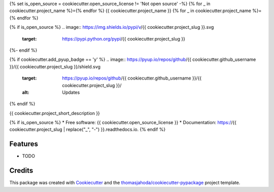 {% set is_open_source = cookiecutter.open_source_license != 'Not open source' -%}
{% for _ in cookiecutter.project_name %}={% endfor %}
{{ cookiecutter.project_name }}
{% for _ in cookiecutter.project_name %}={% endfor %}

{% if is_open_source %}
.. image:: https://img.shields.io/pypi/v/{{ cookiecutter.project_slug }}.svg
  :target: https://pypi.python.org/pypi/{{ cookiecutter.project_slug }}

.. image:: https://travis-ci.org/{{ cookiecutter.github_username }}/{{ cookiecutter.project_slug }}.svg?branch=master
  :target: https://travis-ci.org/{{ cookiecutter.github_username }}/{{ cookiecutter.project_slug }}
  :alt: CI Status

.. image:: https://readthedocs.org/projects/{{ cookiecutter.project_slug | replace("_", "-") }}/badge/?version=latest
  :target: https://{{ cookiecutter.project_slug | replace("_", "-") }}.readthedocs.io/en/latest/?badge=latest
  :alt: Documentation Status

.. image:: https://codecov.io/gh/{{ cookiecutter.github_username }}/{{ cookiecutter.project_slug }}/branch/master/graph/badge.svg
  :target: https://codecov.io/gh/{{ cookiecutter.github_username }}/{{ cookiecutter.project_slug }}
  :alt: Code Coverage
{%- endif %}

{% if cookiecutter.add_pyup_badge == 'y' %}
.. image:: https://pyup.io/repos/github/{{ cookiecutter.github_username }}/{{ cookiecutter.project_slug }}/shield.svg
  :target: https://pyup.io/repos/github/{{ cookiecutter.github_username }}/{{ cookiecutter.project_slug }}/
  :alt: Updates
{% endif %}


{{ cookiecutter.project_short_description }}

{% if is_open_source %}
* Free software: {{ cookiecutter.open_source_license }}
* Documentation: https://{{ cookiecutter.project_slug | replace("_", "-") }}.readthedocs.io.
{% endif %}

Features
--------

* TODO

Credits
-------

This package was created with Cookiecutter_ and the `thomasjahoda/cookiecutter-pypackage`_ project template.

.. _Cookiecutter: https://github.com/thomasjahoda/cookiecutter
.. _`thomasjahoda/cookiecutter-pypackage`: https://github.com/thomasjahoda/cookiecutter-pypackage

